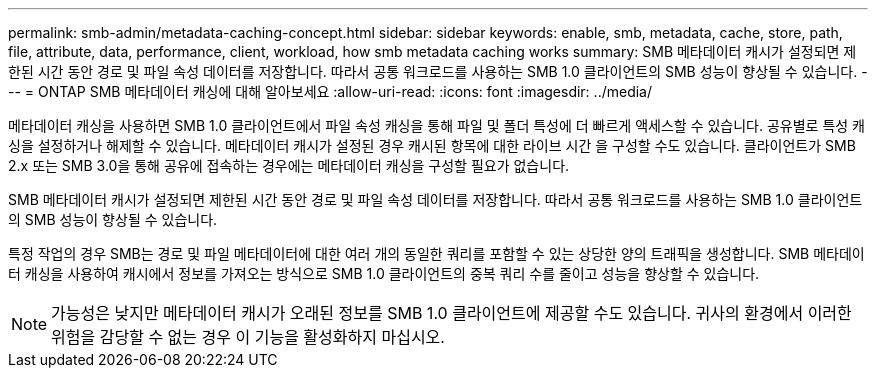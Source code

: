 ---
permalink: smb-admin/metadata-caching-concept.html 
sidebar: sidebar 
keywords: enable, smb, metadata, cache, store, path, file, attribute, data, performance, client, workload, how smb metadata caching works 
summary: SMB 메타데이터 캐시가 설정되면 제한된 시간 동안 경로 및 파일 속성 데이터를 저장합니다. 따라서 공통 워크로드를 사용하는 SMB 1.0 클라이언트의 SMB 성능이 향상될 수 있습니다. 
---
= ONTAP SMB 메타데이터 캐싱에 대해 알아보세요
:allow-uri-read: 
:icons: font
:imagesdir: ../media/


[role="lead"]
메타데이터 캐싱을 사용하면 SMB 1.0 클라이언트에서 파일 속성 캐싱을 통해 파일 및 폴더 특성에 더 빠르게 액세스할 수 있습니다. 공유별로 특성 캐싱을 설정하거나 해제할 수 있습니다. 메타데이터 캐시가 설정된 경우 캐시된 항목에 대한 라이브 시간 을 구성할 수도 있습니다. 클라이언트가 SMB 2.x 또는 SMB 3.0을 통해 공유에 접속하는 경우에는 메타데이터 캐싱을 구성할 필요가 없습니다.

SMB 메타데이터 캐시가 설정되면 제한된 시간 동안 경로 및 파일 속성 데이터를 저장합니다. 따라서 공통 워크로드를 사용하는 SMB 1.0 클라이언트의 SMB 성능이 향상될 수 있습니다.

특정 작업의 경우 SMB는 경로 및 파일 메타데이터에 대한 여러 개의 동일한 쿼리를 포함할 수 있는 상당한 양의 트래픽을 생성합니다. SMB 메타데이터 캐싱을 사용하여 캐시에서 정보를 가져오는 방식으로 SMB 1.0 클라이언트의 중복 쿼리 수를 줄이고 성능을 향상할 수 있습니다.

[NOTE]
====
가능성은 낮지만 메타데이터 캐시가 오래된 정보를 SMB 1.0 클라이언트에 제공할 수도 있습니다. 귀사의 환경에서 이러한 위험을 감당할 수 없는 경우 이 기능을 활성화하지 마십시오.

====